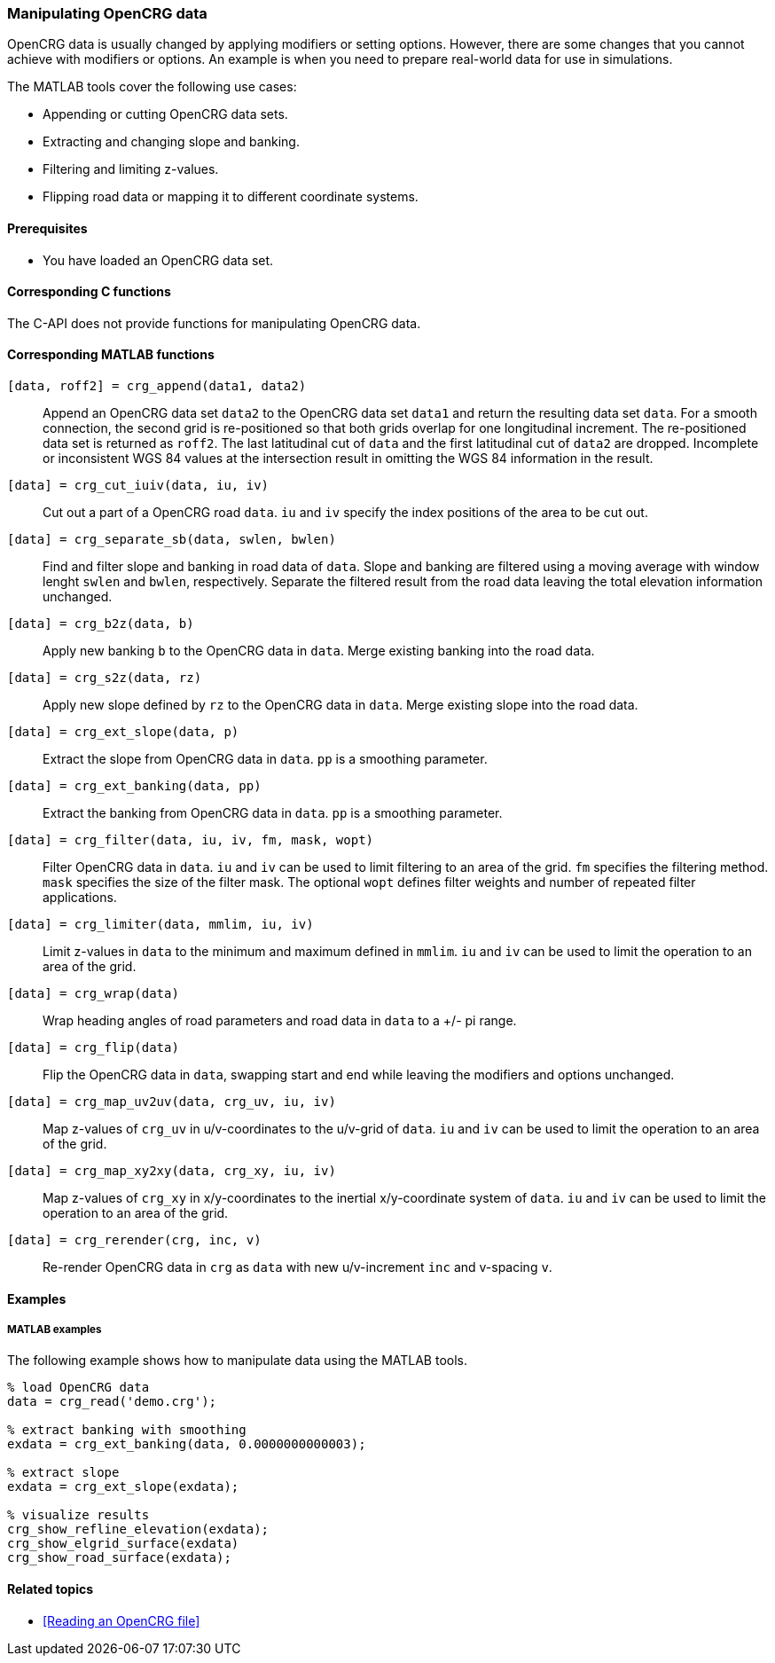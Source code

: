 === Manipulating OpenCRG data

OpenCRG data is usually changed by applying modifiers or setting options. However, there are some changes that you cannot achieve with modifiers or options. An example is when you need to prepare real-world data for use in simulations.

The MATLAB tools cover the following use cases:

* Appending or cutting OpenCRG data sets.
* Extracting and changing slope and banking.
* Filtering and limiting z-values.
* Flipping road data or mapping it to different coordinate systems.

==== Prerequisites

* You have loaded an OpenCRG data set.

==== Corresponding C functions

The C-API does not provide functions for manipulating OpenCRG data.

==== Corresponding MATLAB functions

`[data, roff2] = crg_append(data1, data2)`::
Append an OpenCRG data set `data2` to the OpenCRG data set `data1` and return the resulting data set `data`. For a smooth connection, the second grid is re-positioned so that both grids overlap for one longitudinal increment. The re-positioned data set is returned as `roff2`. The last latitudinal cut of `data` and the first latitudinal cut of `data2` are dropped. Incomplete or inconsistent WGS 84 values at the intersection result in omitting the WGS 84 information in the result.

`[data] = crg_cut_iuiv(data, iu, iv)`::
Cut out a part of a OpenCRG road `data`. `iu` and `iv` specify the index positions of the area to be cut out.

`[data] = crg_separate_sb(data, swlen, bwlen)`::
Find and filter slope and banking in road data of `data`. Slope and banking are filtered using a moving average with window lenght `swlen` and `bwlen`, respectively. Separate the filtered result from the road data leaving the total elevation information unchanged. 

`[data] = crg_b2z(data, b)`::
Apply new banking `b` to the OpenCRG data in `data`. Merge existing banking into the road data.

`[data] = crg_s2z(data, rz)`::
Apply new slope defined by `rz` to the OpenCRG data in `data`. Merge existing slope into the road data.

`[data] = crg_ext_slope(data, p)`::
Extract the slope from OpenCRG data in `data`. `pp` is a smoothing parameter.

`[data] = crg_ext_banking(data, pp)`::
Extract the banking from OpenCRG data in `data`. `pp` is a smoothing parameter.

`[data] = crg_filter(data, iu, iv, fm, mask, wopt)`::
Filter OpenCRG data in `data`. `iu` and `iv` can be used to limit filtering to an area of the grid. `fm` specifies the filtering method. `mask` specifies the size of the filter mask. The optional `wopt` defines filter weights and number of repeated filter applications.

`[data] = crg_limiter(data, mmlim, iu, iv)`::
Limit z-values in `data` to the minimum and maximum defined in `mmlim`. `iu` and `iv` can be used to limit the operation to an area of the grid.

`[data] = crg_wrap(data)`::
Wrap heading angles of road parameters and road data in `data` to a +/- pi range.

`[data] = crg_flip(data)`::
Flip the OpenCRG data in `data`, swapping start and end while leaving the modifiers and options unchanged.

`[data] = crg_map_uv2uv(data, crg_uv, iu, iv)`::
Map z-values of `crg_uv` in u/v-coordinates to the u/v-grid of `data`. `iu` and `iv` can be used to limit the operation to an area of the grid.

`[data] = crg_map_xy2xy(data, crg_xy, iu, iv)`::
Map z-values of `crg_xy` in x/y-coordinates to the inertial x/y-coordinate system of `data`. `iu` and `iv` can be used to limit the operation to an area of the grid.

`[data] = crg_rerender(crg, inc, v)`::
Re-render OpenCRG data in `crg` as `data` with new u/v-increment `inc` and v-spacing `v`.

==== Examples

===== MATLAB examples

The following example shows how to manipulate data using the MATLAB tools.

----
% load OpenCRG data
data = crg_read('demo.crg');

% extract banking with smoothing
exdata = crg_ext_banking(data, 0.0000000000003);

% extract slope
exdata = crg_ext_slope(exdata);

% visualize results
crg_show_refline_elevation(exdata);
crg_show_elgrid_surface(exdata)
crg_show_road_surface(exdata);
----

==== Related topics

* <<Reading an OpenCRG file>>

